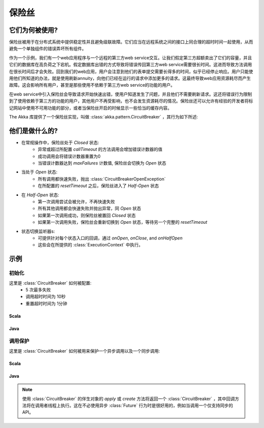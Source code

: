 .. _circuit-breaker:

###############
保险丝
###############

==================
它们为何被使用?
==================
保险丝被用于在分布式系统中提供稳定性并且避免级联故障。它们应当在远程系统之间的接口上同合理的超时时间一起使用，从而避免一个单独组件的错误弄坏所有组件。

作为一个示例，我们有一个web应用程序与一个远程的第三方web service交互。让我们假定第三方超额卖出了它们的容量，并且它们的数据库在高负荷之下宕机。假定数据库出错的方式导致将错误传回第三方web service需要很长时间。这进而导致方法调用在很长时间后才会失败。回到我们的web应用，用户会注意到他们的表单提交需要长得多的时间，似乎已经停止响应。用户只能使用他们所知道的办法，就是使用刷新annuity，向他们已经在运行的请求中添加更多的请求。这最终导致web应用资源耗尽而产生故障。这会影响所有用户，甚至是那些使用不依赖于第三方web service的功能的用户。

在web service中引入保险丝会导致请求开始快速出错，使用户知道发生了问题，并且他们不需要刷新请求。这还将错误行为限制到了使用依赖于第三方的功能的用户，其他用户不再受影响，也不会发生资源耗尽的情况。保险丝还可以允许有经验的开发者将标记网站中使用不可用功能的部分，或者当保险丝开启的时候显示一些恰当的缓存内容。

The Akka 库提供了一个保险丝实现，叫做 :class:`akka.pattern.CircuitBreaker` ，其行为如下所述:

=================
他们是做什么的?
=================
* 在常规操作中，保险丝处于 `Closed` 状态:
	* 异常或超过所配置 `callTimeout` 的方法调用会增加错误计数器的值
	* 成功调用会将错误计数器重置为0
	* 当错误计数器达到 `maxFailures` 计数值, 保险丝会切换为 `Open` 状态
* 当处于 `Open` 状态:
	* 所有调用都快速失败，抛出 :class:`CircuitBreakerOpenException`
	* 在所配置的 `resetTimeout` 之后，保险丝进入了 `Half-Open` 状态
* 在 `Half-Open` 状态:
	* 第一次调用尝试会被允许，不再快速失败
	* 所有其他调用都会快速失败并抛出异常，同 `Open` 状态
	* 如果第一次调用成功，则保险丝被置回 `Closed` 状态
	* 如果第一次调用失败，保险丝会重新切换到 `Open` 状态，等待另一个完整的 `resetTimeout`
* 状态切换监听器s: 
	* 可提供针对每个状态入口的回调，通过 `onOpen`, `onClose`, and `onHalfOpen`
	* 这些会在所提供的 :class:`ExecutionContext` 中执行。 

.. image:: ../images/circuit-breaker-states.png

========
示例
========

--------------
初始化
--------------

这里是 :class:`CircuitBreaker` 如何被配置:
  * 5 次最多失败
  * 调用超时时间为 10秒 
  * 重置超时时间为 1分钟

^^^^^^^
Scala
^^^^^^^

.. includecode:: code/docs/circuitbreaker/CircuitBreakerDocSpec.scala
   :include: imports1,circuit-breaker-initialization

^^^^^^^
Java
^^^^^^^

.. includecode:: code/docs/circuitbreaker/DangerousJavaActor.java
   :include: imports1,circuit-breaker-initialization

---------------
调用保护
---------------

这里是  :class:`CircuitBreaker` 如何被用来保护一个异步调用以及一个同步调用:

^^^^^^^
Scala
^^^^^^^

.. includecode:: code/docs/circuitbreaker/CircuitBreakerDocSpec.scala
   :include: circuit-breaker-usage

^^^^^^
Java
^^^^^^

.. includecode:: code/docs/circuitbreaker/DangerousJavaActor.java
   :include: circuit-breaker-usage

.. note::
    
	使用 :class:`CircuitBreaker` 的伴生对象的 `apply` 或 `create` 方法将返回一个 :class:`CircuitBreaker` ，其中回调方法将在调用者线程上执行。这在不必使用异步 :class:`Future` 行为时是很好用的，例如当调用一个仅支持同步的API。
